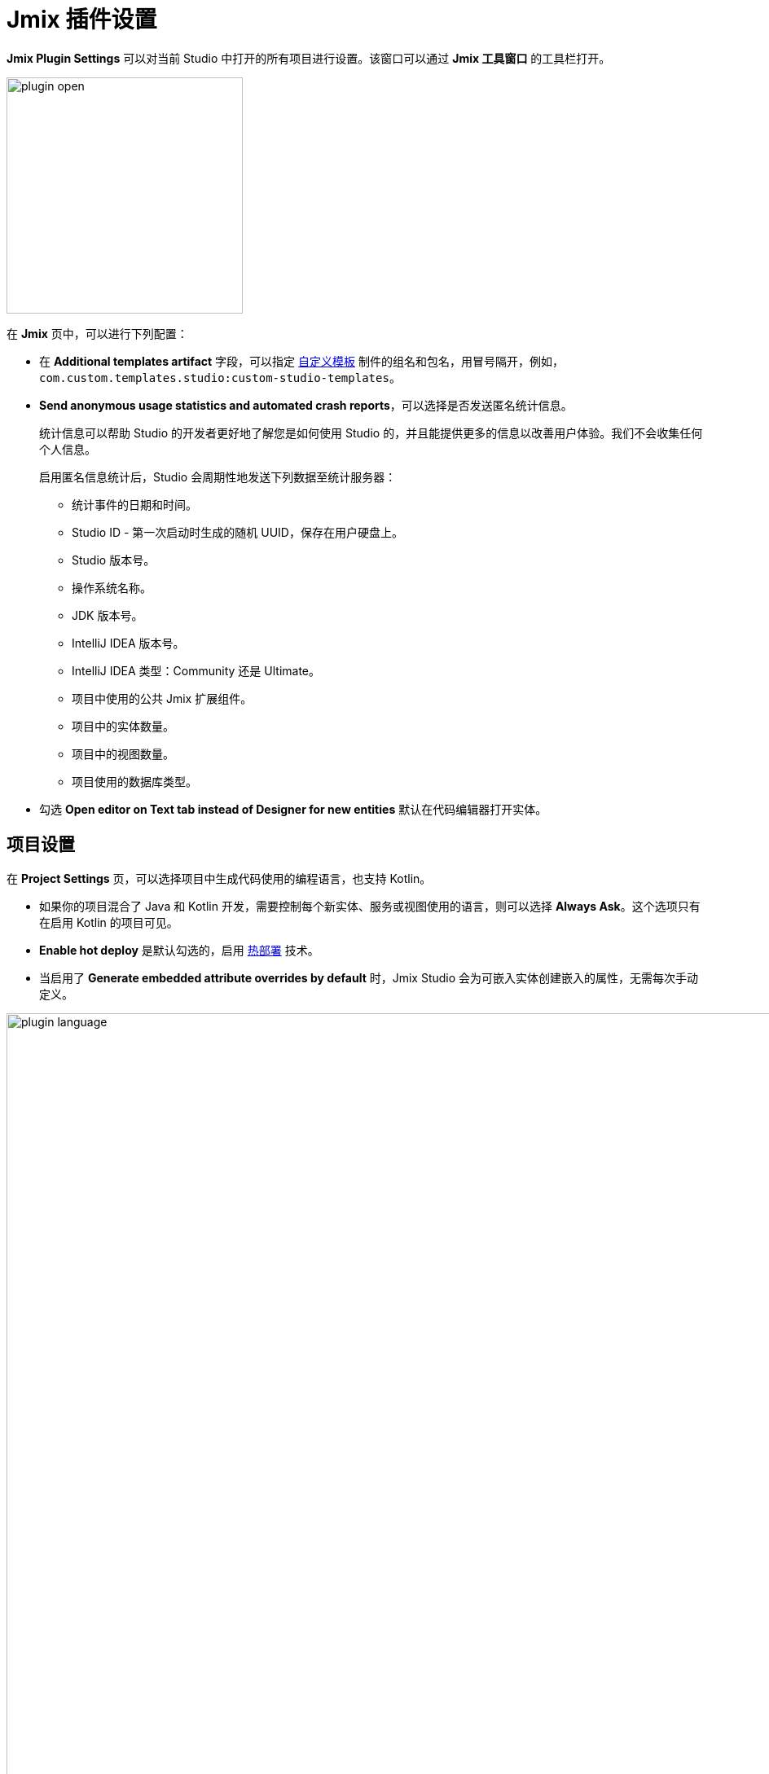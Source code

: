 = Jmix 插件设置

*Jmix Plugin Settings* 可以对当前 Studio 中打开的所有项目进行设置。该窗口可以通过 *Jmix 工具窗口* 的工具栏打开。

image::plugin-open.png[align="center",width="290"]

在 *Jmix* 页中，可以进行下列配置：

* 在 *Additional templates artifact* 字段，可以指定 xref:studio:custom-project-templates.adoc[自定义模板] 制件的组名和包名，用冒号隔开，例如，`com.custom.templates.studio:custom-studio-templates`。
* *Send anonymous usage statistics and automated crash reports*，可以选择是否发送匿名统计信息。
+
统计信息可以帮助 Studio 的开发者更好地了解您是如何使用 Studio 的，并且能提供更多的信息以改善用户体验。我们不会收集任何个人信息。
+
启用匿名信息统计后，Studio 会周期性地发送下列数据至统计服务器：
+
** 统计事件的日期和时间。
** Studio ID - 第一次启动时生成的随机 UUID，保存在用户硬盘上。
** Studio 版本号。
** 操作系统名称。
** JDK 版本号。
** IntelliJ IDEA 版本号。
** IntelliJ IDEA 类型：Community 还是 Ultimate。
** 项目中使用的公共 Jmix 扩展组件。
** 项目中的实体数量。
** 项目中的视图数量。
** 项目使用的数据库类型。
* 勾选 *Open editor on Text tab instead of Designer for new entities* 默认在代码编辑器打开实体。

[[project-settings]]
== 项目设置

在 *Project Settings* 页，可以选择项目中生成代码使用的编程语言，也支持 Kotlin。

* 如果你的项目混合了 Java 和 Kotlin 开发，需要控制每个新实体、服务或视图使用的语言，则可以选择 *Always Ask*。这个选项只有在启用 Kotlin 的项目可见。

* *Enable hot deploy* 是默认勾选的，启用 xref:studio:hot-deploy.adoc[热部署] 技术。

* 当启用了 *Generate embedded attribute overrides by default* 时，Jmix Studio 会为可嵌入实体创建嵌入的属性，无需每次手动定义。

image::plugin-language.png[align="center",width="1094"]

[[database-drivers]]
== 数据库驱动

可以在 *Database Drivers* 页管理数据库驱动。

image::plugin-drivers.png[align="center",width="1094"]

[[type-mappings]]
== 类型映射

在 *Type Mappings* 页，可以定义实体属性类型和数据库字段类型的映射关系。

image::settings-type-mappings.png[align="center",width="1050"]

[[coding-assistance]]
== 代码辅助

*Coding Assistance* 页中提供了各种工具和功能，可以帮助开发者编写高效准确的代码。

* *Use final modifier when generating code* 默认勾选，在字段、本地变量和方法参数中实时使用 `final` 修饰符。
* 勾选 *Use constructor injection* 可以在 Spring bean 中使用构造器注入。
* *Use protected access modifier* 在生成事件处理器或注入 bean 时生效。勾选这个功能时，生成的方法和字段是 `protected`。如果不启用，则方法是 `public` 而字段是 `private`。
* *Enable injection by code completion* 默认勾选。只要在方法体中输入几个字符，就会打开一个辅助代码的下拉列表，除了显示局部变量和类字段之外，还显示了可用的 bean 和 UI 组件。尚未注入到类中的 Bean 和 UI 组件将用斜体字体标记。如果选择斜体的变量，则会自动注入到构造器或带注解（`@Autowired` 或 `@ViewComponent`）的字段中，并在光标位置即可使用。
+
如需取消，可以不勾选。
* 还可以设置最少输入几个字符时就会出现代码辅助的提示框。
* *Suggest creating new data repositories* 默认关闭。如果启用，则 IDE 会建议为实体类和实例创建不存在的 data repository.

image::coding-assistance-tab.png[align="center",width="1094"]

[[data-repository]]
== Data Repository

*Data Repository* 页提供了几个与 xref:data-access:data-repositories.adoc[repositories] 相关配置，包括默认方法、命名规范以及代码生成等。

* *Default repository name suffix* 定义生成 data repository 接口的后缀。
* Spring Data 提供了多个关键字表达式来命名派生的查询方法。例如，`NameContaining`、`NameIsContaining` 和 `NameContains` 都表示相同的意思。Jmix Studio 支持配置一组可以使用的关键字用于生成方法名称，保证团队中使用的规范一致。
* *Use named parameters for query* 是否启用会影响为 data repository 生成的 JPQL 中处理参数的方式。启用后，会使用命名参数，由冒号后跟有意义的名称标识，而不是位置参数。

image::data-repository-page.png[align="center",width="1094"]
